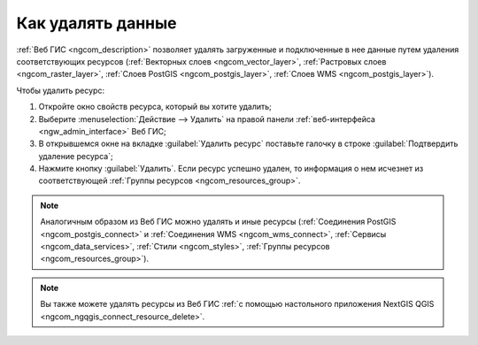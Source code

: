 .. _ngcom_resource_delete:

Как удалять данные
======================================

:ref:`Веб ГИС <ngcom_description>` позволяет удалять загруженные и подключенные в нее данные путем удаления соответствующих ресурсов (:ref:`Векторных слоев <ngcom_vector_layer>`, :ref:`Растровых слоев <ngcom_raster_layer>`, :ref:`Слоев PostGIS <ngcom_postgis_layer>`, :ref:`Слоев WMS <ngcom_postgis_layer>`). 

Чтобы удалить ресурс:

#. Откройте окно свойств ресурса, который вы хотите удалить;
#. Выберите :menuselection:`Действие --> Удалить` на правой панели :ref:`веб-интерфейса <ngw_admin_interface>` Веб ГИС;
#. В открывшемся окне на вкладке :guilabel:`Удалить ресурс` поставьте галочку в строке :guilabel:`Подтвердить удаление ресурса`;
#. Нажмите кнопку :guilabel:`Удалить`. Если ресурс успешно удален, то информация о нем исчезнет из соответствующей :ref:`Группы ресурсов <ngcom_resources_group>`.

.. note:: 
	Аналогичным образом из Веб ГИС можно удалять и иные ресурсы (:ref:`Соединения PostGIS <ngcom_postgis_connect>` и :ref:`Соединения WMS <ngcom_wms_connect>`, :ref:`Сервисы <ngcom_data_services>`, :ref:`Стили <ngcom_styles>`, :ref:`Группы ресурсов <ngcom_resources_group>`).

.. note:: 
	Вы также можете удалять ресурсы из Веб ГИС :ref:`с помощью настольного приложения NextGIS QGIS <ngcom_ngqgis_connect_resource_delete>`.